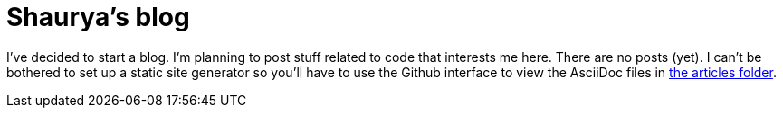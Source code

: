 = Shaurya's blog

I've decided to start a blog. I'm planning to post stuff related to code that interests me here. 
There are no posts (yet).
I can't be bothered to set up a static site generator so you'll have to use the Github interface
to view the AsciiDoc files in link:https://github.com/coolshaurya/blog/tree/master/articles[the articles folder].


